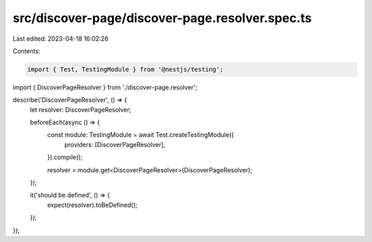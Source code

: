 src/discover-page/discover-page.resolver.spec.ts
================================================

Last edited: 2023-04-18 16:02:26

Contents:

.. code-block:: ts

    import { Test, TestingModule } from '@nestjs/testing';

import { DiscoverPageResolver } from './discover-page.resolver';

describe('DiscoverPageResolver', () => {
  let resolver: DiscoverPageResolver;

  beforeEach(async () => {
    const module: TestingModule = await Test.createTestingModule({
      providers: [DiscoverPageResolver],
    }).compile();

    resolver = module.get<DiscoverPageResolver>(DiscoverPageResolver);
  });

  it('should be defined', () => {
    expect(resolver).toBeDefined();
  });
});


